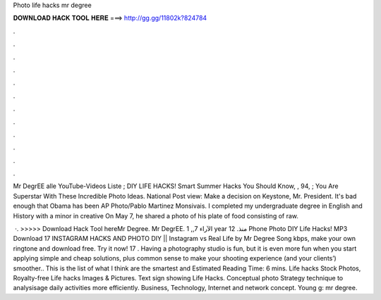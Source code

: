 Photo life hacks mr degree



𝐃𝐎𝐖𝐍𝐋𝐎𝐀𝐃 𝐇𝐀𝐂𝐊 𝐓𝐎𝐎𝐋 𝐇𝐄𝐑𝐄 ===> http://gg.gg/11802k?824784



.



.



.



.



.



.



.



.



.



.



.



.

Mr DegrEE alle YouTube-Videos Liste ; DIY LIFE HACKS! Smart Summer Hacks You Should Know, , 94, ; You Are Superstar With These Incredible Photo Ideas. National Post view: Make a decision on Keystone, Mr. President. It's bad enough that Obama has been AP Photo/Pablo Martinez Monsivais. I completed my undergraduate degree in English and History with a minor in creative On May 7, he shared a photo of his plate of food consisting of raw.

 ·. >>>>> Download Hack Tool hereMr Degree. Mr DegrEE. الآراء 7,, 1 year منذ. 12 Phone Photo DIY Life Hacks! MP3 Download 17 INSTAGRAM HACKS AND PHOTO DIY || Instagram vs Real Life by Mr Degree Song kbps, make your own ringtone and download free. Try it now! 17 . Having a photography studio is fun, but it is even more fun when you start applying simple and cheap solutions, plus common sense to make your shooting experience (and your clients’) smoother.. This is the list of what I think are the smartest and Estimated Reading Time: 6 mins. Life hacks Stock Photos, Royalty-free Life hacks Images & Pictures. Text sign showing Life Hacks. Conceptual photo Strategy technique to analysisage daily activities more efficiently. Business, Technology, Internet and network concept. Young g: mr degree.
